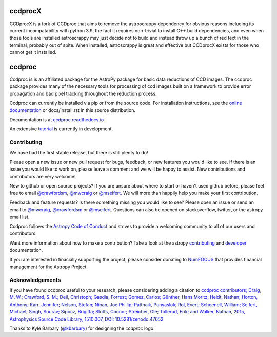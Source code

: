 ccdprocX
=======

.. image:: https://github.com/astropy/ccdproc/workflows/CI/badge.svg
    :target: https://github.com/astropy/ccdproc/actions
    :alt: GitHub Actions CI Status

.. image:: https://coveralls.io/repos/astropy/ccdproc/badge.svg
  :target: https://coveralls.io/r/astropy/ccdproc

.. image:: https://zenodo.org/badge/13384007.svg
   :target: https://zenodo.org/badge/latestdoi/13384007


CCDprocX is a fork of CCDproc that aims to remove the astroscrappy dependency for obvious reasons including its current incompatability 
with python 3.9, the fact it requires non-trivial to install C++ build dependencies, and even when those tools are installed astroscrappy 
may just decide not to build and instead throw up a bunch of red text in the terminal, probably out of spite. When installed, astroscrappy 
is great and effective but CCDprocX exists for those who cannot get it installed.

ccdproc
=======

Ccdproc is is an affiliated package for the AstroPy package for basic data
reductions of CCD images.   The ccdproc  package provides many of the
necessary tools for processing of ccd images built on a framework to provide
error propagation and bad pixel tracking throughout the reduction process.

Ccdproc can currently be installed via pip or from the source code.  For
installation instructions, see the `online documentation`_ or docs/install.rst
in this source distribution.


Documentation is at `ccdproc.readthedocs.io
<https://ccdprocx.readthedocs.io/en/latest/>`_

An extensive `tutorial`_ is currently in development.

Contributing
------------

We have had the first stable release, but there is still plenty to do!

Please open a new issue or new pull request for bugs, feedback, or new features
you would like to see.   If there is an issue you would like to work on, please
leave a comment and we will be happy to assist.   New contributions and
contributors are very welcome!

New to github or open source projects?  If you are unsure about where to start
or haven't used github before, please feel free to email `@crawfordsm`_,
`@mwcraig`_ or `@mseifert`_.  We will more than happily help you make your first
contribution.

Feedback and feature requests?   Is there something missing you would like
to see?  Please open an issue or send an email to  `@mwcraig`_,
`@crawfordsm`_ or `@mseifert`_.   Questions can also be opened on
stackoverflow, twitter, or the astropy email list.

Ccdproc follows the `Astropy Code of Conduct`_ and strives to provide a
welcoming community to all of our users and contributors.

Want more information about how to make a contribution?  Take a look at
the astropy `contributing`_ and `developer`_ documentation.

If you are interested in finacially supporting the project, please
consider donating to `NumFOCUS`_ that provides financial
management for the Astropy Project.

Acknowledgements
----------------

If you have found ccdproc useful to your research, please considering adding a
citation to `ccdproc contributors;  Craig, M. W.; Crawford, S. M.; Deil, Christoph; Gasdia, Forrest; Gomez, Carlos;  Günther, Hans Moritz;  Heidt, Nathan; Horton,  Anthony;  Karr, Jennifer;  Nelson, Stefan; Ninan, Joe Phillip;  Pattnaik, Punyaslok; Rol, Evert; Schoenell, William; Seifert, Michael; Singh, Sourav; Sipocz, Brigitta; Stotts, Connor; Streicher, Ole;  Tollerud, Erik; and Walker, Nathan, 2015,  Astrophysics Source Code Library, 1510.007, DOI: 10.5281/zenodo.47652 <https://ui.adsabs.harvard.edu/abs/2015ascl.soft10007C>`_

Thanks to Kyle Barbary (`@kbarbary`_) for designing the `ccdproc` logo.

.. _Astropy: https://www.astropy.org/
.. _git: https://git-scm.com/
.. _github: https://github.com
.. _Cython: https://cython.org/
.. _online documentation: https://ccdproc.readthedocs.io/en/latest/install.html
.. _@kbarbary: https://github.com/kbarbary
.. _@crawfordsm: https://github.com/crawfordsm
.. _@mwcraig: https://github.com/mwcraig
.. _@mseifert: https://github.com/MSeifert04
.. _Astropy Code of Conduct:  https://www.astropy.org/about.html#codeofconduct
.. _contributing: https://docs.astropy.org/en/stable/index.html#contributing
.. _developer: https://docs.astropy.org/en/stable/index.html#developer-documentation
.. _tutorial: https://github.com/mwcraig/ccd-reduction-and-photometry-guide
.. _NumFOCUS: https://numfocus.org/
